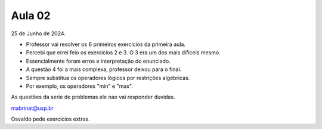 Aula 02
=======

25 de Junho de 2024.

- Professor vai resolver os 6 primeiros exercícios da primeira aula.
- Percebi que errei feio os exercícios 2 e 3. O 3 era um dos mais difíceis mesmo. 
- Essencialmente foram erros e interpretação do enunciado.
- A questão 4 foi a mais complexa, professor deixou para o final.
- Sempre substitua os operadores lógicos por restrições algébricas.
- Por exemplo, os operadores "min" e "max".

As questões da serie de problemas ele nao vai responder duvidas.

mabrinat@usp.br

Osvaldo pede exercícios extras. 

